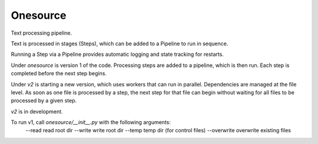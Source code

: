 Onesource
=========

Text processing pipeline.

Text is processed in stages (Steps), which can be added to a Pipeline to run in sequence.

Running a Step via a Pipeline provides automatic logging and state tracking for restarts.

Under `onesource` is version 1 of the code. Processing steps are added to a pipeline, which
is then run. Each step is completed before the next step begins.

Under `v2` is starting a new version, which uses workers that can run in parallel. Dependencies
are managed at the file level. As soon as one file is processed by a step, the next step
for that file can begin without waiting for all files to be processed by a given step.

`v2` is in development.

To run v1, call `onesource/__init__.py` with the following arguments:
  --read read root dir
  --write write root dir
  --temp temp dir (for control files)
  --overwrite overwrite existing files
